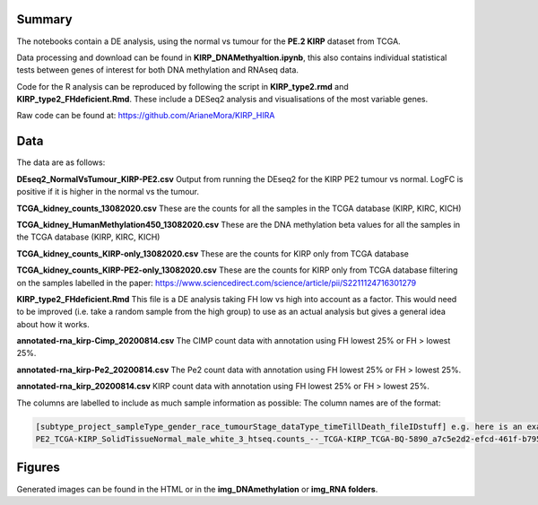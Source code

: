 .. _about:

Summary
---------------

The notebooks contain a DE analysis, using the normal vs tumour for the **PE.2 KIRP** dataset from TCGA.

Data processing and download can be found in **KIRP_DNAMethyaltion.ipynb**, this also contains individual statistical
tests between genes of interest for both DNA methylation and RNAseq data.

Code for the R analysis can be reproduced by following the script in **KIRP_type2.rmd** and **KIRP_type2_FHdeficient.Rmd**.
These include a DESeq2 analysis and visualisations of the most variable genes.

Raw code can be found at: https://github.com/ArianeMora/KIRP_HIRA

Data
----

The data are as follows:

**DEseq2_NormalVsTumour_KIRP-PE2.csv**
Output from running the DEseq2 for the KIRP PE2 tumour vs normal. LogFC is positive if it is higher in the normal vs the tumour.

**TCGA_kidney_counts_13082020.csv**
These are the counts for all the samples in the TCGA database (KIRP, KIRC, KICH)

**TCGA_kidney_HumanMethylation450_13082020.csv**
These are the DNA methylation beta values for all the samples in the TCGA database (KIRP, KIRC, KICH)

**TCGA_kidney_counts_KIRP-only_13082020.csv**
These are the counts for KIRP only from TCGA database

**TCGA_kidney_counts_KIRP-PE2-only_13082020.csv**
These are the counts for KIRP only from TCGA database filtering on the samples labelled in the paper: https://www.sciencedirect.com/science/article/pii/S2211124716301279

**KIRP_type2_FHdeficient.Rmd**
This file is a DE analysis taking FH low vs high into account as a factor. This would need to be improved (i.e. take a random sample from the high group) to use as an actual analysis but gives a general idea about how it works.

**annotated-rna_kirp-Cimp_20200814.csv**
The CIMP count data with annotation using FH lowest 25% or FH > lowest 25%.

**annotated-rna_kirp-Pe2_20200814.csv**
The Pe2 count data with annotation using FH lowest 25% or FH > lowest 25%.

**annotated-rna_kirp_20200814.csv**
KIRP count data with annotation using FH lowest 25% or FH > lowest 25%.

The columns are labelled to include as much sample information as possible:
The column names are of the format:

.. code-block:: python

    [subtype_project_sampleType_gender_race_tumourStage_dataType_timeTillDeath_fileIDstuff] e.g. here is an example:
    PE2_TCGA-KIRP_SolidTissueNormal_male_white_3_htseq.counts_--_TCGA-KIRP_TCGA-BQ-5890_a7c5e2d2-efcd-461f-b795-9bd0e522149e


Figures
-------

Generated images can be found in the HTML or in the **img_DNAmethylation** or **img_RNA folders**.